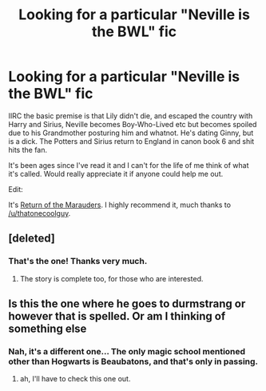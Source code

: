 #+TITLE: Looking for a particular "Neville is the BWL" fic

* Looking for a particular "Neville is the BWL" fic
:PROPERTIES:
:Author: Anchupom
:Score: 4
:DateUnix: 1393563599.0
:DateShort: 2014-Feb-28
:END:
IIRC the basic premise is that Lily didn't die, and escaped the country with Harry and Sirius, Neville becomes Boy-Who-Lived etc but becomes spoiled due to his Grandmother posturing him and whatnot. He's dating Ginny, but is a dick. The Potters and Sirius return to England in canon book 6 and shit hits the fan.

It's been ages since I've read it and I can't for the life of me think of what it's called. Would really appreciate it if anyone could help me out.

Edit:

It's [[https://www.fanfiction.net/s/5856625/1/The-Return-of-the-Marauders][Return of the Marauders]]. I highly recommend it, much thanks to [[/u/thatonecoolguy]].


** [deleted]
:PROPERTIES:
:Score: 4
:DateUnix: 1393600747.0
:DateShort: 2014-Feb-28
:END:

*** That's the one! Thanks very much.
:PROPERTIES:
:Author: Anchupom
:Score: 1
:DateUnix: 1393603073.0
:DateShort: 2014-Feb-28
:END:

**** The story is complete too, for those who are interested.
:PROPERTIES:
:Author: LeLapinBlanc
:Score: 1
:DateUnix: 1393621113.0
:DateShort: 2014-Mar-01
:END:


** Is this the one where he goes to durmstrang or however that is spelled. Or am I thinking of something else
:PROPERTIES:
:Author: king_penguin
:Score: 1
:DateUnix: 1393739169.0
:DateShort: 2014-Mar-02
:END:

*** Nah, it's a different one... The only magic school mentioned other than Hogwarts is Beaubatons, and that's only in passing.
:PROPERTIES:
:Author: Anchupom
:Score: 1
:DateUnix: 1393783268.0
:DateShort: 2014-Mar-02
:END:

**** ah, I'll have to check this one out.
:PROPERTIES:
:Author: king_penguin
:Score: 1
:DateUnix: 1394087986.0
:DateShort: 2014-Mar-06
:END:
